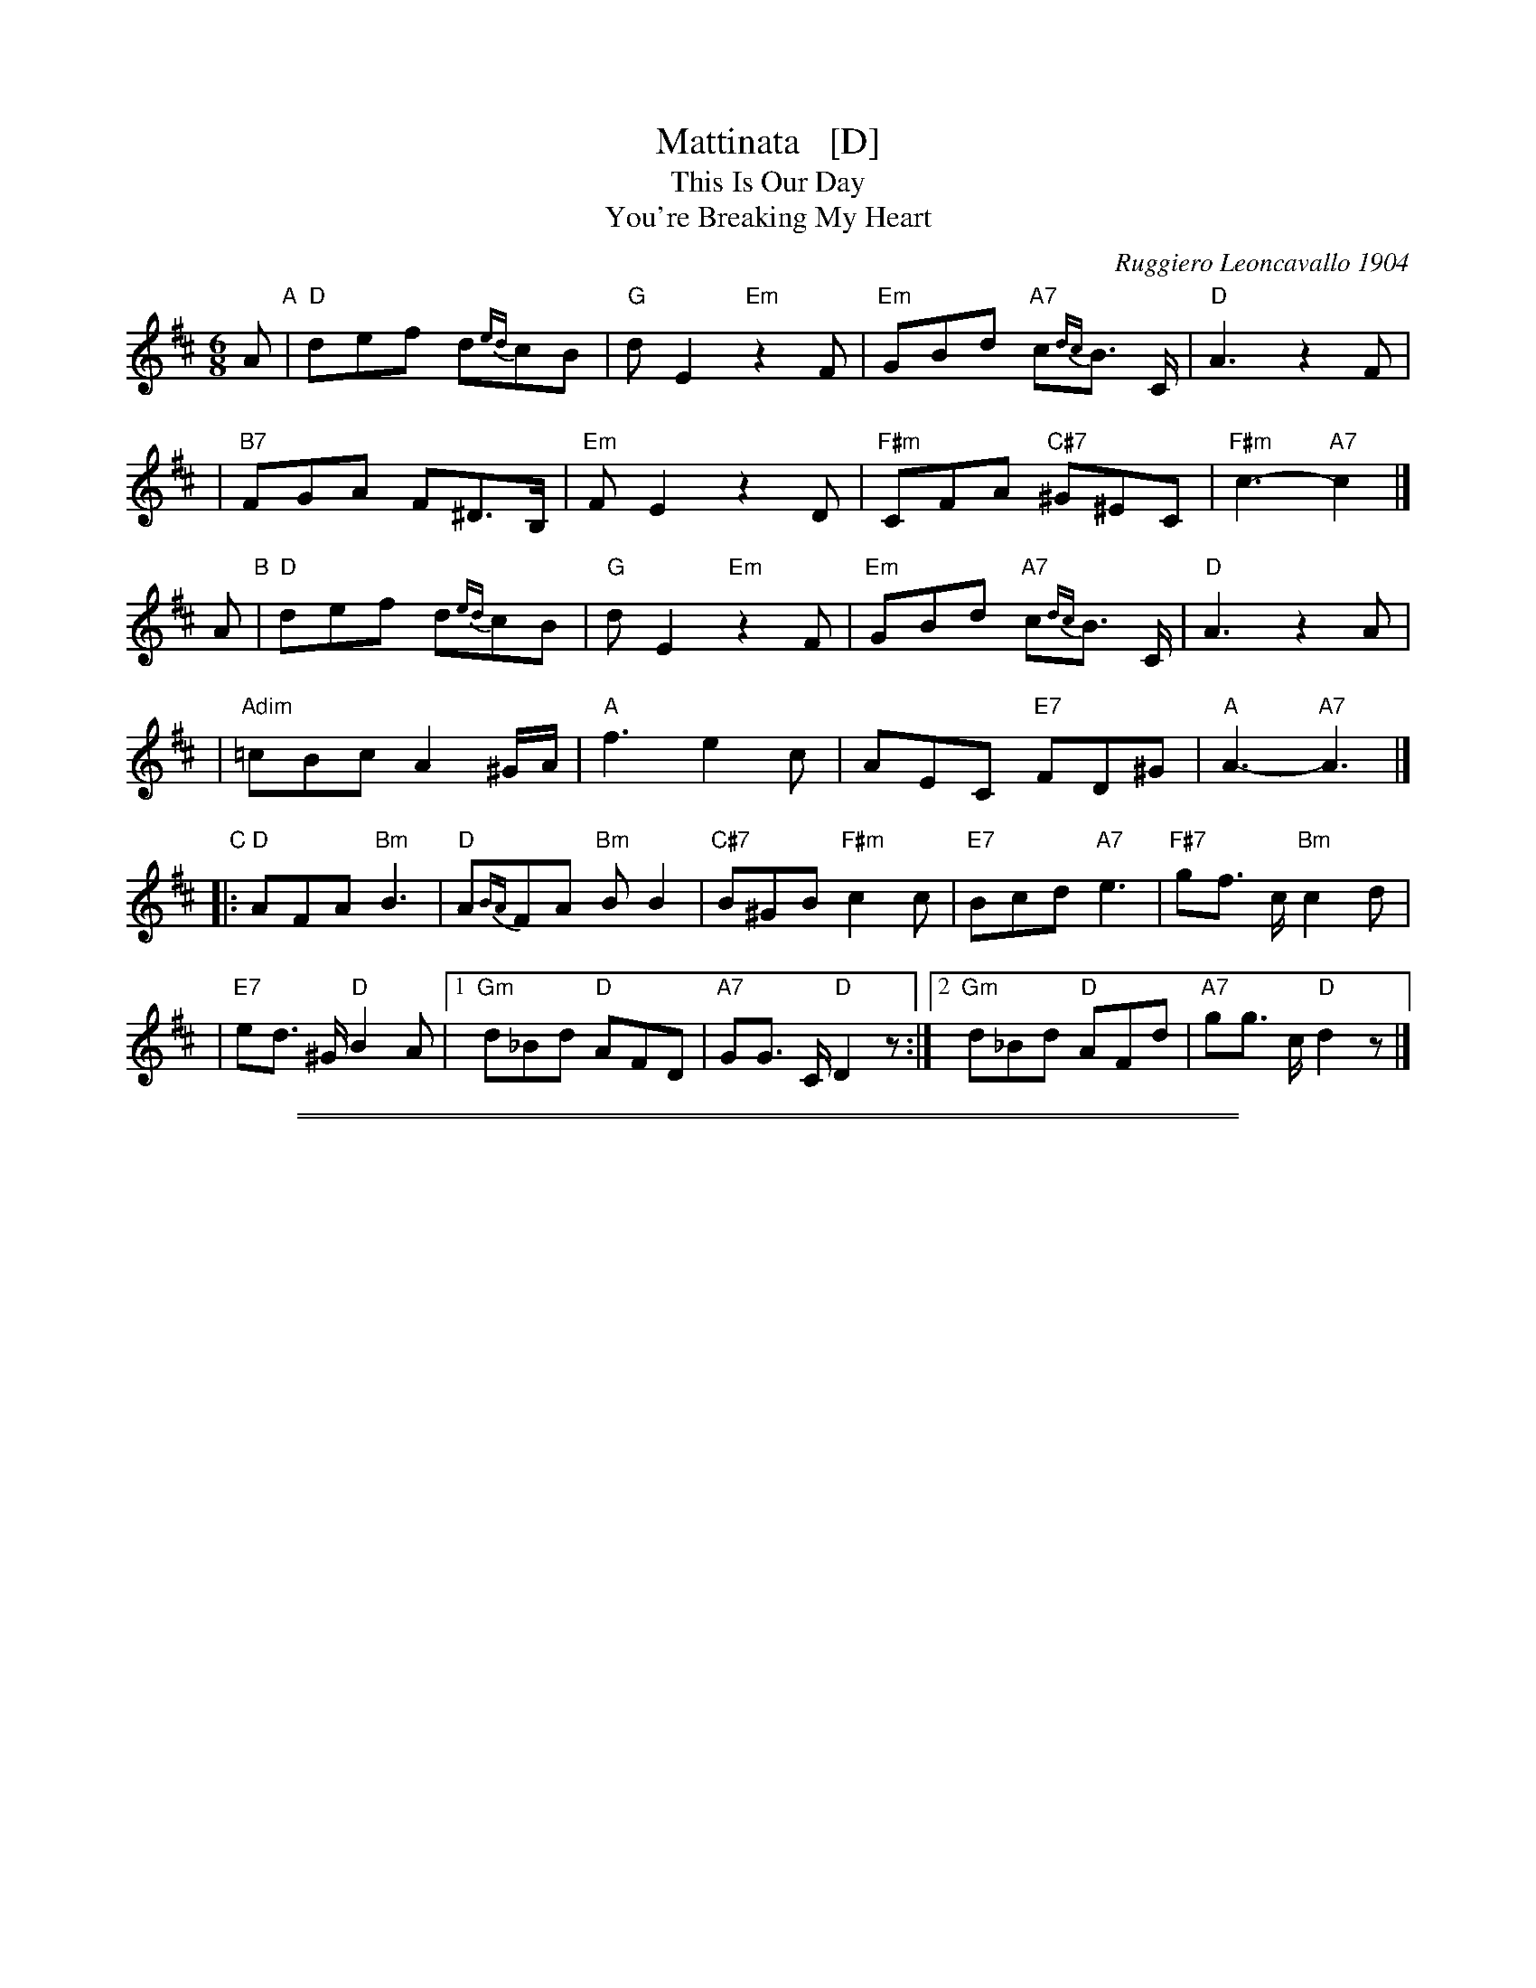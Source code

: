 
X: 1
T: Mattinata   [D]
T: This Is Our Day
T: You're Breaking My Heart
R: waltz
C: Ruggiero Leoncavallo 1904
F: https://www.scribd.com/document/374973992/IMSLP482691-PMLP116350-mattinata-pdf
%date: 1904
Z: 1999 John Chambers <jc@trillian.mit.edu>
M: 6/8
L: 1/8
K: D
A "A"\
| "D"def d{ed}cB | "G"dE2 "Em"z2F | "Em"GBd "A7"c{dc}B> C | "D"A3 z2F |
| "B7"FGA F^D>B, | "Em"FE2 z2D | "F#m"CFA "C#7"^G^EC | "F#m"c3- "A7"c2 |]
A "B"\
| "D"def d{ed}cB | "G"dE2 "Em"z2F | "Em"GBd "A7"c{dc}B> C | "D"A3 z2A |
| "Adim"=cBc A2^G/A/ | "A"f3 e2c | AEC "E7"FD^G | "A"A3- "A7"A3 |]
"C"\
|: "D"AFA "Bm"B3 | "D"A{BA}FA "Bm"BB2 | "C#7"B^GB "F#m"c2c | "E7"Bcd "A7"e3 | "F#7"gf> c "Bm"c2d |
| "E7"ed> ^G "D"B2A |1 "Gm"d_Bd "D"AFD | "A7"GG> C "D"D2z :|2 "Gm"d_Bd "D"AFd | "A7"gg> c "D"d2z |]

%%sep 1 1 500
%%sep 1 1 500

X: 1
T: Mattinata   [F]
T: This Is Our Day
T: You're Breaking My Heart
R: waltz
C: Ruggiero Leoncavallo 1904
F: https://www.scribd.com/document/374973992/IMSLP482691-PMLP116350-mattinata-pdf
%date: 1904
Z: 1999 John Chambers <jc@trillian.mit.edu>
M: 6/8
L: 1/8
K: F
c "A"\
| "F"fga f{gf}ed | "Bb"fG2 "Gm"z2A | "Gm"Bdf "C7"e{fe}d> E | "F"c3 z2A |
| "D7"ABc A^F>D | "Gm"AG2 z2F | "Am"EAc "E7"=B^GE | "Am"e3- "C7"ez ||
c "B"\
| "F"fga f{gf}ed | "Bb"fG2 "Gm"z2A | "Gm"Bdf "C7"e{fe}d> E | "F"c3 z2c |
| "Cdim"_ede c2=B/c/ | "C"a3 g2e | cGE "G7"AF=B | "C"c3- "C7"c3 ||
"C"\
|: "F"cAc "Dm"d3 | "F"c{dc}Ac "Dm"dd2 | "E7"d=Bd "Am"e2e | "G7"def "C7"g3 | "A7"ba> e "Dm"e2f |
| "G7"gf> =B "F"d2c |1 "Bbm"f_df "F"cAF | "C7"BB> E "F"F2z :|2 "Bbm"f_df "F"cAf | "C7"bb> e "F"f2z |]
